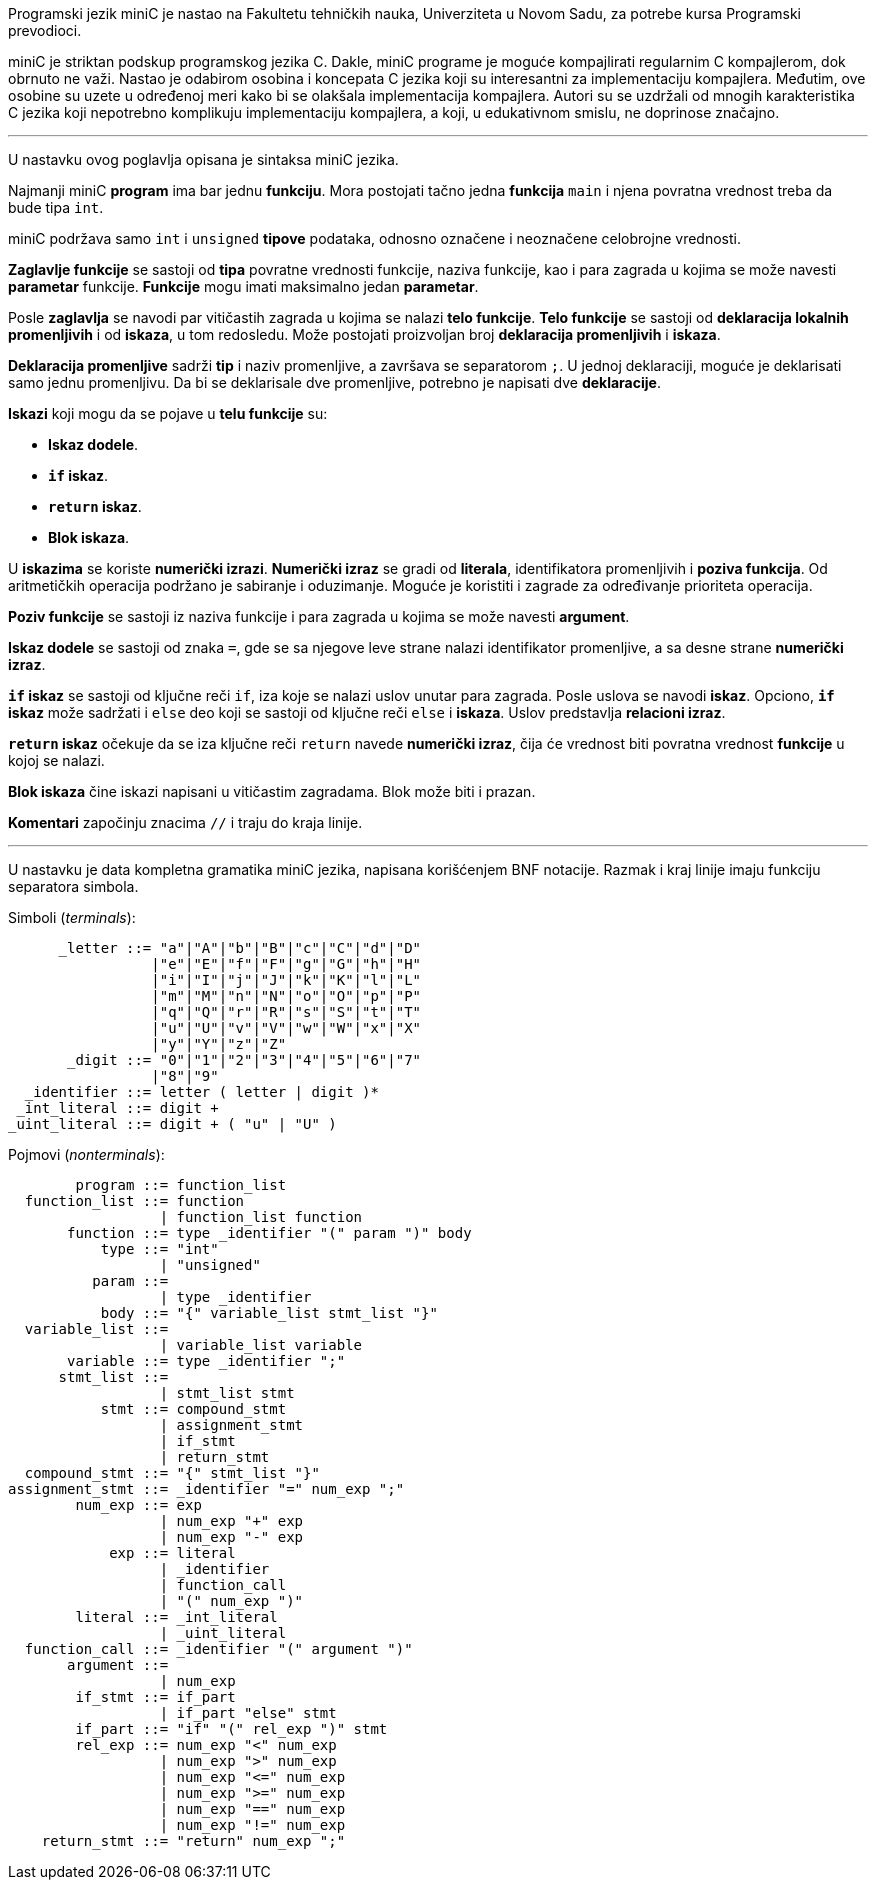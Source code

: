 Programski jezik miniC je nastao na Fakultetu tehničkih nauka, Univerziteta u Novom Sadu,
za potrebe kursa Programski prevodioci.

miniC je striktan podskup programskog jezika C.
Dakle, miniC programe je moguće kompajlirati regularnim C kompajlerom, dok obrnuto ne važi.
Nastao je odabirom osobina i koncepata C jezika koji su interesantni za implementaciju kompajlera.
Međutim, ove osobine su uzete u određenoj meri kako bi se olakšala implementacija kompajlera.
Autori su se uzdržali od mnogih karakteristika C jezika koji nepotrebno komplikuju
implementaciju kompajlera, a koji, u edukativnom smislu, ne doprinose značajno.

'''

U nastavku ovog poglavlja opisana je sintaksa miniC jezika.

Najmanji miniC *program* ima bar jednu *funkciju*.
Mora postojati tačno jedna *funkcija* `main` i njena povratna vrednost treba da bude tipa `int`.

miniC podržava samo `int` i `unsigned` *tipove* podataka, odnosno označene i neoznačene
celobrojne vrednosti.

*Zaglavlje funkcije* se sastoji od *tipa* povratne vrednosti funkcije, naziva funkcije,
kao i para zagrada u kojima se može navesti *parametar* funkcije.
*Funkcije* mogu imati maksimalno jedan *parametar*.

Posle *zaglavlja* se navodi par vitičastih zagrada u kojima se nalazi *telo funkcije*.
*Telo funkcije* se sastoji od *deklaracija lokalnih promenljivih* i od *iskaza*, u tom redosledu.
Može postojati proizvoljan broj *deklaracija promenljivih* i *iskaza*.

*Deklaracija promenljive* sadrži *tip* i naziv promenljive, a završava se separatorom `;`.
U jednoj deklaraciji, moguće je deklarisati samo jednu promenljivu.
Da bi se deklarisale dve promenljive, potrebno je napisati dve *deklaracije*.

.*Iskazi* koji mogu da se pojave u *telu funkcije* su:
* *Iskaz dodele*.
* *`if` iskaz*.
* *`return` iskaz*.
* *Blok iskaza*.

U *iskazima* se koriste *numerički izrazi*.
*Numerički izraz* se gradi od *literala*, identifikatora promenljivih i *poziva funkcija*.
Od aritmetičkih operacija podržano je sabiranje i oduzimanje.
Moguće je koristiti i zagrade za određivanje prioriteta operacija.

*Poziv funkcije* se sastoji iz naziva funkcije i para zagrada u kojima se može navesti *argument*.

*Iskaz dodele* se sastoji od znaka `=`, gde se sa njegove leve strane nalazi identifikator promenljive,
a sa desne strane *numerički izraz*.

*`if` iskaz* se sastoji od ključne reči `if`, iza koje se nalazi uslov unutar para zagrada.
Posle uslova se navodi *iskaz*.
Opciono, *`if` iskaz* može sadržati i `else` deo koji se sastoji od ključne reči `else` i *iskaza*.
Uslov predstavlja *relacioni izraz*.

*`return` iskaz* očekuje da se iza ključne reči `return` navede *numerički izraz*,
čija će vrednost biti povratna vrednost *funkcije* u kojoj se nalazi.

*Blok iskaza* čine iskazi napisani u vitičastim zagradama.
Blok može biti i prazan.

*Komentari* započinju znacima `//` i traju do kraja linije.

'''

U nastavku je data kompletna gramatika miniC jezika, napisana korišćenjem BNF notacije.
Razmak i kraj linije imaju funkciju separatora simbola.

.Simboli (_terminals_):
[listing]
----
      _letter ::= "a"|"A"|"b"|"B"|"c"|"C"|"d"|"D"
                 |"e"|"E"|"f"|"F"|"g"|"G"|"h"|"H"
                 |"i"|"I"|"j"|"J"|"k"|"K"|"l"|"L"
                 |"m"|"M"|"n"|"N"|"o"|"O"|"p"|"P"
                 |"q"|"Q"|"r"|"R"|"s"|"S"|"t"|"T"
                 |"u"|"U"|"v"|"V"|"w"|"W"|"x"|"X"
                 |"y"|"Y"|"z"|"Z"
       _digit ::= "0"|"1"|"2"|"3"|"4"|"5"|"6"|"7"
                 |"8"|"9"
  _identifier ::= letter ( letter | digit )*
 _int_literal ::= digit +
_uint_literal ::= digit + ( "u" | "U" )
----

.Pojmovi (_nonterminals_):
[listing]
----
        program ::= function_list
  function_list ::= function
                  | function_list function
       function ::= type _identifier "(" param ")" body
           type ::= "int"
                  | "unsigned"
          param ::=
                  | type _identifier
           body ::= "{" variable_list stmt_list "}"
  variable_list ::=
                  | variable_list variable
       variable ::= type _identifier ";"
      stmt_list ::=
                  | stmt_list stmt
           stmt ::= compound_stmt
                  | assignment_stmt
                  | if_stmt
                  | return_stmt
  compound_stmt ::= "{" stmt_list "}"
assignment_stmt ::= _identifier "=" num_exp ";"
        num_exp ::= exp
                  | num_exp "+" exp
                  | num_exp "-" exp
            exp ::= literal
                  | _identifier
                  | function_call
                  | "(" num_exp ")"
        literal ::= _int_literal
                  | _uint_literal
  function_call ::= _identifier "(" argument ")"
       argument ::=
                  | num_exp
        if_stmt ::= if_part
                  | if_part "else" stmt
        if_part ::= "if" "(" rel_exp ")" stmt
        rel_exp ::= num_exp "<" num_exp
                  | num_exp ">" num_exp
                  | num_exp "<=" num_exp
                  | num_exp ">=" num_exp
                  | num_exp "==" num_exp
                  | num_exp "!=" num_exp
    return_stmt ::= "return" num_exp ";"
----

